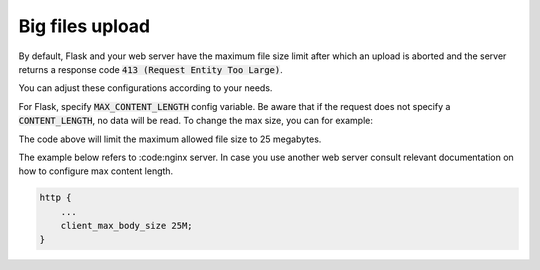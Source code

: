 ..
    This file is part of Invenio.
    Copyright (C) 2017-2018 CERN.

    Invenio is free software; you can redistribute it and/or modify it
    under the terms of the MIT License; see LICENSE file for more details.

Big files upload
----------------

By default, Flask and your web server have the maximum file size limit after
which an upload is aborted and the server returns a response code
:code:`413 (Request Entity Too Large)`.

You can adjust these configurations according to your needs.

For Flask, specify :code:`MAX_CONTENT_LENGTH` config variable. Be aware that if
the request does not specify a :code:`CONTENT_LENGTH`, no data will be read.
To change the max size, you can for example:

.. console::

 $ app.config['MAX_CONTENT_LENGTH'] = 25 * 1024 * 1024

The code above will limit the maximum allowed file size to 25 megabytes.

The example below refers to :code:nginx server. In case you use another web
server consult relevant documentation on how to configure max content length.

.. code-block:: console

 http {
     ...
     client_max_body_size 25M;
 }
